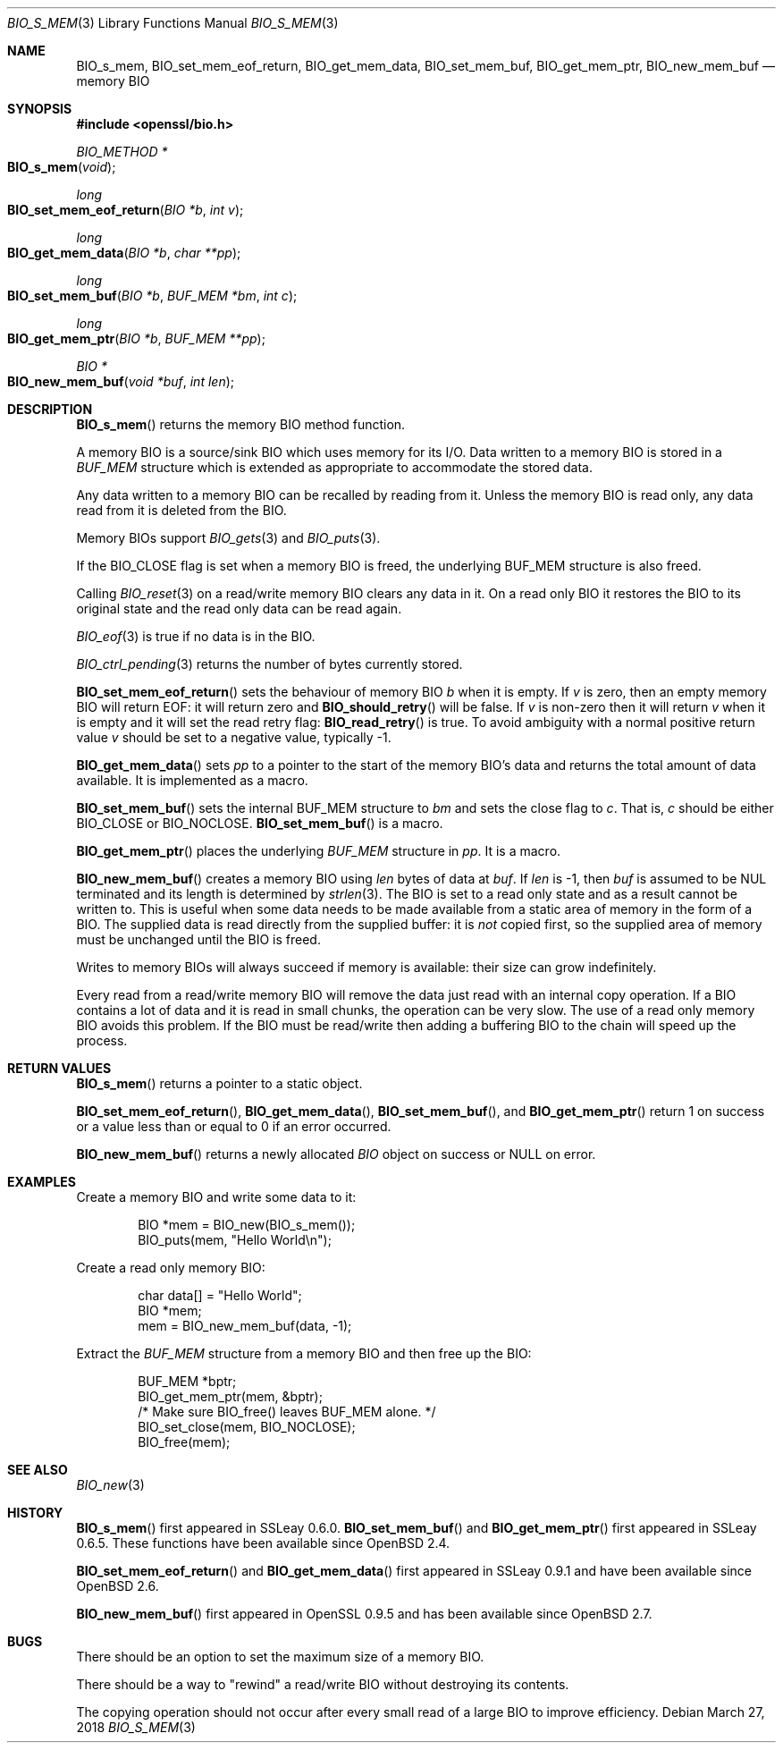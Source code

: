 .\" $OpenBSD: BIO_s_mem.3,v 1.10 2018/03/27 17:35:50 schwarze Exp $
.\" full merge up to: OpenSSL 8711efb4 Mon Apr 20 11:33:12 2009 +0000
.\" selective merge up to: OpenSSL 61f805c1 Jan 16 01:01:46 2018 +0800
.\"
.\" This file was written by Dr. Stephen Henson <steve@openssl.org>.
.\" Copyright (c) 2000 The OpenSSL Project.  All rights reserved.
.\"
.\" Redistribution and use in source and binary forms, with or without
.\" modification, are permitted provided that the following conditions
.\" are met:
.\"
.\" 1. Redistributions of source code must retain the above copyright
.\"    notice, this list of conditions and the following disclaimer.
.\"
.\" 2. Redistributions in binary form must reproduce the above copyright
.\"    notice, this list of conditions and the following disclaimer in
.\"    the documentation and/or other materials provided with the
.\"    distribution.
.\"
.\" 3. All advertising materials mentioning features or use of this
.\"    software must display the following acknowledgment:
.\"    "This product includes software developed by the OpenSSL Project
.\"    for use in the OpenSSL Toolkit. (http://www.openssl.org/)"
.\"
.\" 4. The names "OpenSSL Toolkit" and "OpenSSL Project" must not be used to
.\"    endorse or promote products derived from this software without
.\"    prior written permission. For written permission, please contact
.\"    openssl-core@openssl.org.
.\"
.\" 5. Products derived from this software may not be called "OpenSSL"
.\"    nor may "OpenSSL" appear in their names without prior written
.\"    permission of the OpenSSL Project.
.\"
.\" 6. Redistributions of any form whatsoever must retain the following
.\"    acknowledgment:
.\"    "This product includes software developed by the OpenSSL Project
.\"    for use in the OpenSSL Toolkit (http://www.openssl.org/)"
.\"
.\" THIS SOFTWARE IS PROVIDED BY THE OpenSSL PROJECT ``AS IS'' AND ANY
.\" EXPRESSED OR IMPLIED WARRANTIES, INCLUDING, BUT NOT LIMITED TO, THE
.\" IMPLIED WARRANTIES OF MERCHANTABILITY AND FITNESS FOR A PARTICULAR
.\" PURPOSE ARE DISCLAIMED.  IN NO EVENT SHALL THE OpenSSL PROJECT OR
.\" ITS CONTRIBUTORS BE LIABLE FOR ANY DIRECT, INDIRECT, INCIDENTAL,
.\" SPECIAL, EXEMPLARY, OR CONSEQUENTIAL DAMAGES (INCLUDING, BUT
.\" NOT LIMITED TO, PROCUREMENT OF SUBSTITUTE GOODS OR SERVICES;
.\" LOSS OF USE, DATA, OR PROFITS; OR BUSINESS INTERRUPTION)
.\" HOWEVER CAUSED AND ON ANY THEORY OF LIABILITY, WHETHER IN CONTRACT,
.\" STRICT LIABILITY, OR TORT (INCLUDING NEGLIGENCE OR OTHERWISE)
.\" ARISING IN ANY WAY OUT OF THE USE OF THIS SOFTWARE, EVEN IF ADVISED
.\" OF THE POSSIBILITY OF SUCH DAMAGE.
.\"
.Dd $Mdocdate: March 27 2018 $
.Dt BIO_S_MEM 3
.Os
.Sh NAME
.Nm BIO_s_mem ,
.Nm BIO_set_mem_eof_return ,
.Nm BIO_get_mem_data ,
.Nm BIO_set_mem_buf ,
.Nm BIO_get_mem_ptr ,
.Nm BIO_new_mem_buf
.Nd memory BIO
.Sh SYNOPSIS
.In openssl/bio.h
.Ft BIO_METHOD *
.Fo BIO_s_mem
.Fa "void"
.Fc
.Ft long
.Fo BIO_set_mem_eof_return
.Fa "BIO *b"
.Fa "int v"
.Fc
.Ft long
.Fo BIO_get_mem_data
.Fa "BIO *b"
.Fa "char **pp"
.Fc
.Ft long
.Fo BIO_set_mem_buf
.Fa "BIO *b"
.Fa "BUF_MEM *bm"
.Fa "int c"
.Fc
.Ft long
.Fo BIO_get_mem_ptr
.Fa "BIO *b"
.Fa "BUF_MEM **pp"
.Fc
.Ft BIO *
.Fo BIO_new_mem_buf
.Fa "void *buf"
.Fa "int len"
.Fc
.Sh DESCRIPTION
.Fn BIO_s_mem
returns the memory BIO method function.
.Pp
A memory BIO is a source/sink BIO which uses memory for its I/O.
Data written to a memory BIO is stored in a
.Vt BUF_MEM
structure which is extended as appropriate to accommodate the stored data.
.Pp
Any data written to a memory BIO can be recalled by reading from it.
Unless the memory BIO is read only,
any data read from it is deleted from the BIO.
.Pp
Memory BIOs support
.Xr BIO_gets 3
and
.Xr BIO_puts 3 .
.Pp
If the
.Dv BIO_CLOSE
flag is set when a memory BIO is freed, the underlying
.Dv BUF_MEM
structure is also freed.
.Pp
Calling
.Xr BIO_reset 3
on a read/write memory BIO clears any data in it.
On a read only BIO it restores the BIO to its original state
and the read only data can be read again.
.Pp
.Xr BIO_eof 3
is true if no data is in the BIO.
.Pp
.Xr BIO_ctrl_pending 3
returns the number of bytes currently stored.
.Pp
.Fn BIO_set_mem_eof_return
sets the behaviour of memory BIO
.Fa b
when it is empty.
If
.Fa v
is zero, then an empty memory BIO will return EOF:
it will return zero and
.Fn BIO_should_retry
will be false.
If
.Fa v
is non-zero then it will return
.Fa v
when it is empty and it will set the read retry flag:
.Fn BIO_read_retry
is true.
To avoid ambiguity with a normal positive return value
.Fa v
should be set to a negative value, typically -1.
.Pp
.Fn BIO_get_mem_data
sets
.Fa pp
to a pointer to the start of the memory BIO's data
and returns the total amount of data available.
It is implemented as a macro.
.Pp
.Fn BIO_set_mem_buf
sets the internal BUF_MEM structure to
.Fa bm
and sets the close flag to
.Fa c .
That is,
.Fa c
should be either
.Dv BIO_CLOSE
or
.Dv BIO_NOCLOSE .
.Fn BIO_set_mem_buf
is a macro.
.Pp
.Fn BIO_get_mem_ptr
places the underlying
.Vt BUF_MEM
structure in
.Fa pp .
It is a macro.
.Pp
.Fn BIO_new_mem_buf
creates a memory BIO using
.Fa len
bytes of data at
.Fa buf .
If
.Fa len
is -1, then
.Fa buf
is assumed to be NUL terminated and its length is determined by
.Xr strlen 3 .
The BIO is set to a read only state and as a result cannot be written to.
This is useful when some data needs to be made available
from a static area of memory in the form of a BIO.
The supplied data is read directly from the supplied buffer:
it is
.Em not
copied first, so the supplied area of memory must be unchanged
until the BIO is freed.
.Pp
Writes to memory BIOs will always succeed if memory is available:
their size can grow indefinitely.
.Pp
Every read from a read/write memory BIO will remove the data just read
with an internal copy operation.
If a BIO contains a lot of data and it is read in small chunks,
the operation can be very slow.
The use of a read only memory BIO avoids this problem.
If the BIO must be read/write then adding a buffering BIO
to the chain will speed up the process.
.Sh RETURN VALUES
.Fn BIO_s_mem
returns a pointer to a static object.
.Pp
.Fn BIO_set_mem_eof_return ,
.Fn BIO_get_mem_data ,
.Fn BIO_set_mem_buf ,
and
.Fn BIO_get_mem_ptr
return 1 on success or a value less than or equal to 0 if an error occurred.
.Pp
.Fn BIO_new_mem_buf
returns a newly allocated
.Vt BIO
object on success or
.Dv NULL
on error.
.Sh EXAMPLES
Create a memory BIO and write some data to it:
.Bd -literal -offset indent
BIO *mem = BIO_new(BIO_s_mem());
BIO_puts(mem, "Hello World\en");
.Ed
.Pp
Create a read only memory BIO:
.Bd -literal -offset indent
char data[] = "Hello World";
BIO *mem;
mem = BIO_new_mem_buf(data, -1);
.Ed
.Pp
Extract the
.Vt BUF_MEM
structure from a memory BIO and then free up the BIO:
.Bd -literal -offset indent
BUF_MEM *bptr;
BIO_get_mem_ptr(mem, &bptr);
/* Make sure BIO_free() leaves BUF_MEM alone. */
BIO_set_close(mem, BIO_NOCLOSE);
BIO_free(mem);
.Ed
.Sh SEE ALSO
.Xr BIO_new 3
.Sh HISTORY
.Fn BIO_s_mem
first appeared in SSLeay 0.6.0.
.Fn BIO_set_mem_buf
and
.Fn BIO_get_mem_ptr
first appeared in SSLeay 0.6.5.
These functions have been available since
.Ox 2.4 .
.Pp
.Fn BIO_set_mem_eof_return
and
.Fn BIO_get_mem_data
first appeared in SSLeay 0.9.1 and have been available since
.Ox 2.6 .
.Pp
.Fn BIO_new_mem_buf
first appeared in OpenSSL 0.9.5 and has been available since
.Ox 2.7 .
.Sh BUGS
There should be an option to set the maximum size of a memory BIO.
.Pp
There should be a way to "rewind" a read/write BIO without destroying
its contents.
.Pp
The copying operation should not occur after every small read
of a large BIO to improve efficiency.
